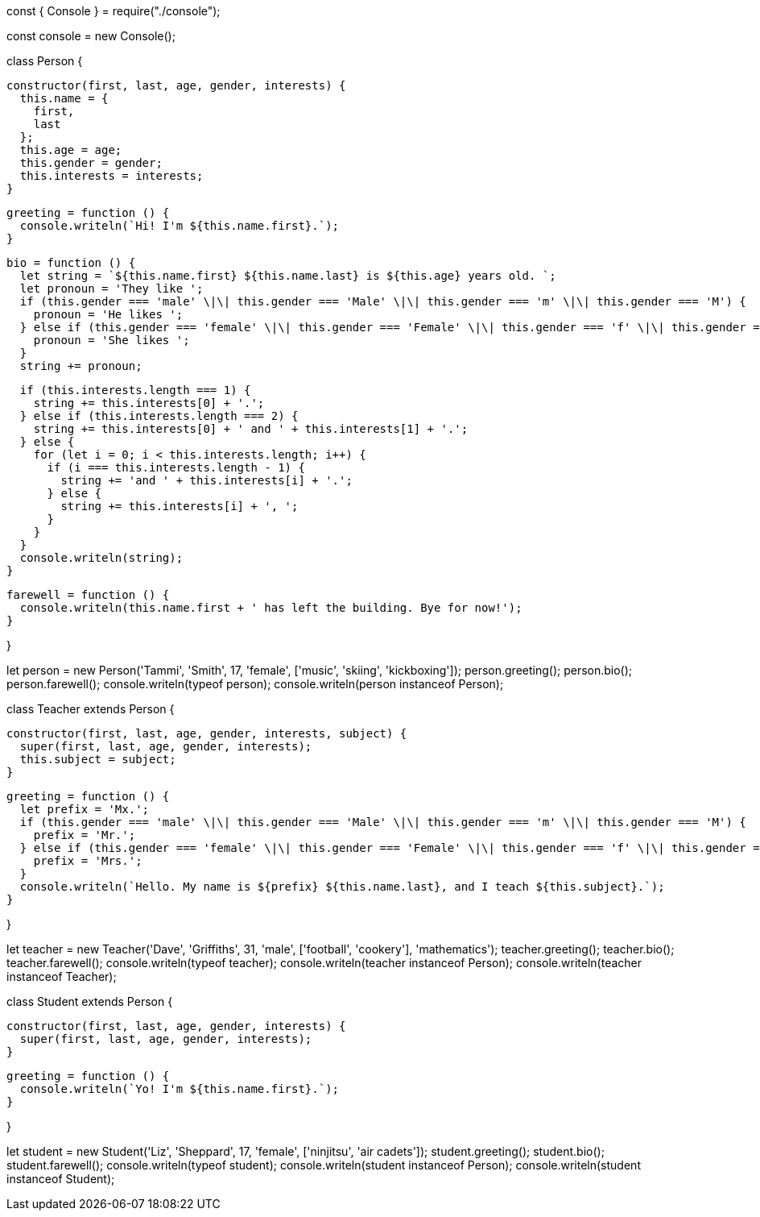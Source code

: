 const { Console } = require("./console");

const console = new Console();

class Person {

  constructor(first, last, age, gender, interests) {
    this.name = {
      first,
      last
    };
    this.age = age;
    this.gender = gender;
    this.interests = interests;
  }

  greeting = function () {
    console.writeln(`Hi! I'm ${this.name.first}.`);
  }

  bio = function () {
    let string = `${this.name.first} ${this.name.last} is ${this.age} years old. `;
    let pronoun = 'They like ';
    if (this.gender === 'male' \|\| this.gender === 'Male' \|\| this.gender === 'm' \|\| this.gender === 'M') {
      pronoun = 'He likes ';
    } else if (this.gender === 'female' \|\| this.gender === 'Female' \|\| this.gender === 'f' \|\| this.gender === 'F') {
      pronoun = 'She likes ';
    }
    string += pronoun;

    if (this.interests.length === 1) {
      string += this.interests[0] + '.';
    } else if (this.interests.length === 2) {
      string += this.interests[0] + ' and ' + this.interests[1] + '.';
    } else {
      for (let i = 0; i < this.interests.length; i++) {
        if (i === this.interests.length - 1) {
          string += 'and ' + this.interests[i] + '.';
        } else {
          string += this.interests[i] + ', ';
        }
      }
    }
    console.writeln(string);
  }

  farewell = function () {
    console.writeln(this.name.first + ' has left the building. Bye for now!');
  }

}

let person = new Person('Tammi', 'Smith', 17, 'female', ['music', 'skiing', 'kickboxing']);
person.greeting();
person.bio();
person.farewell();
console.writeln(typeof person);
console.writeln(person instanceof Person);

class Teacher extends Person {

  constructor(first, last, age, gender, interests, subject) {
    super(first, last, age, gender, interests);
    this.subject = subject;
  }

  greeting = function () {
    let prefix = 'Mx.';
    if (this.gender === 'male' \|\| this.gender === 'Male' \|\| this.gender === 'm' \|\| this.gender === 'M') {
      prefix = 'Mr.';
    } else if (this.gender === 'female' \|\| this.gender === 'Female' \|\| this.gender === 'f' \|\| this.gender === 'F') {
      prefix = 'Mrs.';
    }
    console.writeln(`Hello. My name is ${prefix} ${this.name.last}, and I teach ${this.subject}.`);
  }

}

let teacher = new Teacher('Dave', 'Griffiths', 31, 'male', ['football', 'cookery'], 'mathematics');
teacher.greeting();
teacher.bio();
teacher.farewell();
console.writeln(typeof teacher);
console.writeln(teacher instanceof Person);
console.writeln(teacher instanceof Teacher);

class Student extends Person {

  constructor(first, last, age, gender, interests) {
    super(first, last, age, gender, interests);
  }

  greeting = function () {
    console.writeln(`Yo! I'm ${this.name.first}.`);
  }

}

let student = new Student('Liz', 'Sheppard', 17, 'female', ['ninjitsu', 'air cadets']);
student.greeting();
student.bio();
student.farewell();
console.writeln(typeof student);
console.writeln(student instanceof Person);
console.writeln(student instanceof Student);
